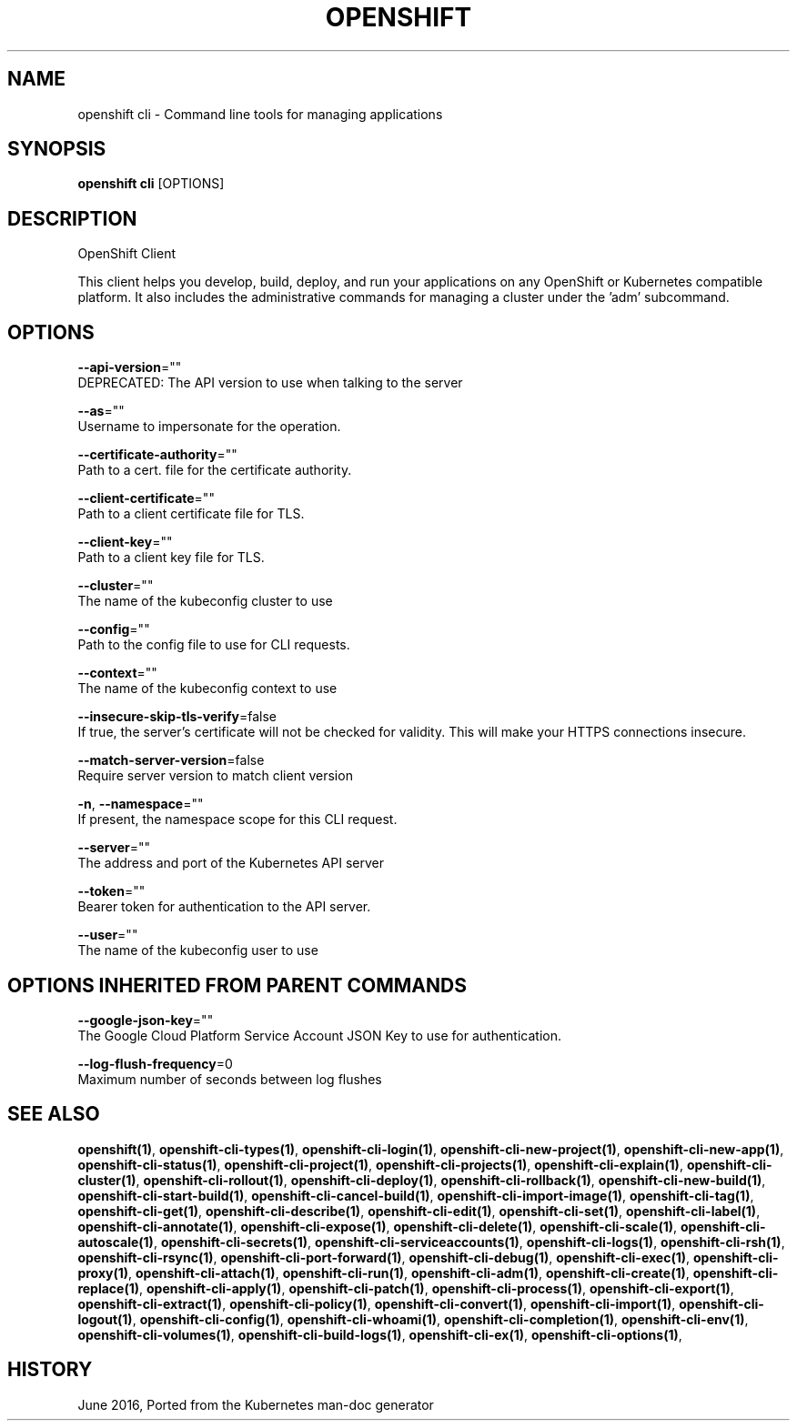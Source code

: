 .TH "OPENSHIFT" "1" " Openshift CLI User Manuals" "Openshift" "June 2016"  ""


.SH NAME
.PP
openshift cli \- Command line tools for managing applications


.SH SYNOPSIS
.PP
\fBopenshift cli\fP [OPTIONS]


.SH DESCRIPTION
.PP
OpenShift Client

.PP
This client helps you develop, build, deploy, and run your applications on any OpenShift or
Kubernetes compatible platform. It also includes the administrative commands for managing a
cluster under the 'adm' subcommand.


.SH OPTIONS
.PP
\fB\-\-api\-version\fP=""
    DEPRECATED: The API version to use when talking to the server

.PP
\fB\-\-as\fP=""
    Username to impersonate for the operation.

.PP
\fB\-\-certificate\-authority\fP=""
    Path to a cert. file for the certificate authority.

.PP
\fB\-\-client\-certificate\fP=""
    Path to a client certificate file for TLS.

.PP
\fB\-\-client\-key\fP=""
    Path to a client key file for TLS.

.PP
\fB\-\-cluster\fP=""
    The name of the kubeconfig cluster to use

.PP
\fB\-\-config\fP=""
    Path to the config file to use for CLI requests.

.PP
\fB\-\-context\fP=""
    The name of the kubeconfig context to use

.PP
\fB\-\-insecure\-skip\-tls\-verify\fP=false
    If true, the server's certificate will not be checked for validity. This will make your HTTPS connections insecure.

.PP
\fB\-\-match\-server\-version\fP=false
    Require server version to match client version

.PP
\fB\-n\fP, \fB\-\-namespace\fP=""
    If present, the namespace scope for this CLI request.

.PP
\fB\-\-server\fP=""
    The address and port of the Kubernetes API server

.PP
\fB\-\-token\fP=""
    Bearer token for authentication to the API server.

.PP
\fB\-\-user\fP=""
    The name of the kubeconfig user to use


.SH OPTIONS INHERITED FROM PARENT COMMANDS
.PP
\fB\-\-google\-json\-key\fP=""
    The Google Cloud Platform Service Account JSON Key to use for authentication.

.PP
\fB\-\-log\-flush\-frequency\fP=0
    Maximum number of seconds between log flushes


.SH SEE ALSO
.PP
\fBopenshift(1)\fP, \fBopenshift\-cli\-types(1)\fP, \fBopenshift\-cli\-login(1)\fP, \fBopenshift\-cli\-new\-project(1)\fP, \fBopenshift\-cli\-new\-app(1)\fP, \fBopenshift\-cli\-status(1)\fP, \fBopenshift\-cli\-project(1)\fP, \fBopenshift\-cli\-projects(1)\fP, \fBopenshift\-cli\-explain(1)\fP, \fBopenshift\-cli\-cluster(1)\fP, \fBopenshift\-cli\-rollout(1)\fP, \fBopenshift\-cli\-deploy(1)\fP, \fBopenshift\-cli\-rollback(1)\fP, \fBopenshift\-cli\-new\-build(1)\fP, \fBopenshift\-cli\-start\-build(1)\fP, \fBopenshift\-cli\-cancel\-build(1)\fP, \fBopenshift\-cli\-import\-image(1)\fP, \fBopenshift\-cli\-tag(1)\fP, \fBopenshift\-cli\-get(1)\fP, \fBopenshift\-cli\-describe(1)\fP, \fBopenshift\-cli\-edit(1)\fP, \fBopenshift\-cli\-set(1)\fP, \fBopenshift\-cli\-label(1)\fP, \fBopenshift\-cli\-annotate(1)\fP, \fBopenshift\-cli\-expose(1)\fP, \fBopenshift\-cli\-delete(1)\fP, \fBopenshift\-cli\-scale(1)\fP, \fBopenshift\-cli\-autoscale(1)\fP, \fBopenshift\-cli\-secrets(1)\fP, \fBopenshift\-cli\-serviceaccounts(1)\fP, \fBopenshift\-cli\-logs(1)\fP, \fBopenshift\-cli\-rsh(1)\fP, \fBopenshift\-cli\-rsync(1)\fP, \fBopenshift\-cli\-port\-forward(1)\fP, \fBopenshift\-cli\-debug(1)\fP, \fBopenshift\-cli\-exec(1)\fP, \fBopenshift\-cli\-proxy(1)\fP, \fBopenshift\-cli\-attach(1)\fP, \fBopenshift\-cli\-run(1)\fP, \fBopenshift\-cli\-adm(1)\fP, \fBopenshift\-cli\-create(1)\fP, \fBopenshift\-cli\-replace(1)\fP, \fBopenshift\-cli\-apply(1)\fP, \fBopenshift\-cli\-patch(1)\fP, \fBopenshift\-cli\-process(1)\fP, \fBopenshift\-cli\-export(1)\fP, \fBopenshift\-cli\-extract(1)\fP, \fBopenshift\-cli\-policy(1)\fP, \fBopenshift\-cli\-convert(1)\fP, \fBopenshift\-cli\-import(1)\fP, \fBopenshift\-cli\-logout(1)\fP, \fBopenshift\-cli\-config(1)\fP, \fBopenshift\-cli\-whoami(1)\fP, \fBopenshift\-cli\-completion(1)\fP, \fBopenshift\-cli\-env(1)\fP, \fBopenshift\-cli\-volumes(1)\fP, \fBopenshift\-cli\-build\-logs(1)\fP, \fBopenshift\-cli\-ex(1)\fP, \fBopenshift\-cli\-options(1)\fP,


.SH HISTORY
.PP
June 2016, Ported from the Kubernetes man\-doc generator

